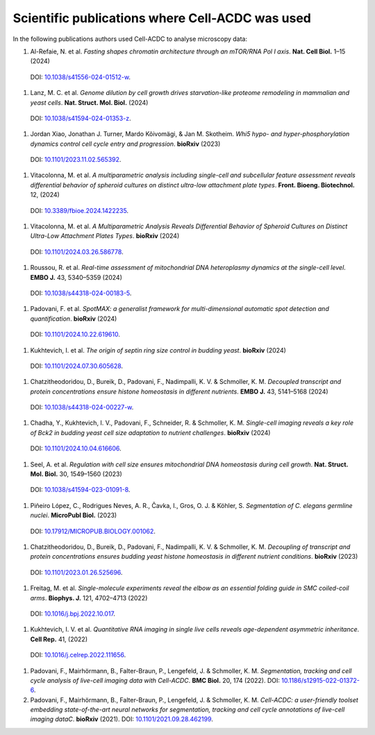 Scientific publications where Cell-ACDC was used
================================================

In the following publications authors used Cell-ACDC to analyse microscopy data:

#.	Al-Refaie, N. et al. *Fasting shapes chromatin architecture through an mTOR/RNA Pol I axis*. **Nat. Cell Biol.** 1–15 (2024) 
    DOI: `10.1038/s41556-024-01512-w <https://doi.org/10.1038/s41556-024-01512-w>`__.

#.	Lanz, M. C. et al. *Genome dilution by cell growth drives starvation-like proteome remodeling in mammalian and yeast cells*. **Nat. Struct. Mol. Biol.** (2024) 
    DOI: `10.1038/s41594-024-01353-z <https://doi.org/10.1038/s41594-024-01353-z>`__.

#.	Jordan Xiao, Jonathan J. Turner, Mardo Kõivomägi, & Jan M. Skotheim. *Whi5 hypo- and hyper-phosphorylation dynamics control cell cycle entry and progression*. **bioRxiv** (2023) 
    DOI: `10.1101/2023.11.02.565392 <https://doi.org/10.1101/2023.11.02.565392>`__.

#.	Vitacolonna, M. et al. *A multiparametric analysis including single-cell and subcellular feature assessment reveals differential behavior of spheroid cultures on distinct ultra-low attachment plate types*. **Front. Bioeng. Biotechnol.** 12, (2024) 
    DOI: `10.3389/fbioe.2024.1422235 <https://doi.org/10.3389/fbioe.2024.1422235>`__.

#.	Vitacolonna, M. et al. *A Multiparametric Analysis Reveals Differential Behavior of Spheroid Cultures on Distinct Ultra-Low Attachment Plates Types*. **bioRxiv** (2024) 
    DOI: `10.1101/2024.03.26.586778 <https://doi.org/10.1101/2024.03.26.586778>`__.

#.	Roussou, R. et al. *Real-time assessment of mitochondrial DNA heteroplasmy dynamics at the single-cell level*. **EMBO J.** 43, 5340–5359 (2024) 
    DOI: `10.1038/s44318-024-00183-5 <https://doi.org/10.1038/s44318-024-00183-5>`__.

#.	Padovani, F. et al. *SpotMAX: a generalist framework for multi-dimensional automatic spot detection and quantification*. **bioRxiv** (2024) 
    DOI: `10.1101/2024.10.22.619610 <https://doi.org/10.1101/2024.10.22.619610>`__.

#.	Kukhtevich, I. et al. *The origin of septin ring size control in budding yeast*. **bioRxiv** (2024) 
    DOI: `10.1101/2024.07.30.605628 <https://doi.org/10.1101/2024.07.30.605628>`__.

#.	Chatzitheodoridou, D., Bureik, D., Padovani, F., Nadimpalli, K. V. & Schmoller, K. M. *Decoupled transcript and protein concentrations ensure histone homeostasis in different nutrients*. **EMBO J.** 43, 5141–5168 (2024) 
    DOI: `10.1038/s44318-024-00227-w <https://doi.org/10.1038/s44318-024-00227-w>`__.

#.	Chadha, Y., Kukhtevich, I. V., Padovani, F., Schneider, R. & Schmoller, K. M. *Single-cell imaging reveals a key role of Bck2 in budding yeast cell size adaptation to nutrient challenges*. **bioRxiv** (2024) 
    DOI: `10.1101/2024.10.04.616606 <https://doi.org/10.1101/2024.10.04.616606>`__.

#.	Seel, A. et al. *Regulation with cell size ensures mitochondrial DNA homeostasis during cell growth*. **Nat. Struct. Mol. Biol.** 30, 1549–1560 (2023) 
    DOI: `10.1038/s41594-023-01091-8 <https://doi.org/10.1038/s41594-023-01091-8>`__.

#.	Piñeiro López, C., Rodrigues Neves, A. R., Čavka, I., Gros, O. J. & Köhler, S. *Segmentation of C. elegans germline nuclei*. **MicroPubl Biol.** (2023) 
    DOI: `10.17912/MICROPUB.BIOLOGY.001062 <https://doi.org/10.17912/MICROPUB.BIOLOGY.001062>`__.

#.	Chatzitheodoridou, D., Bureik, D., Padovani, F., Nadimpalli, K. V. & Schmoller, K. M. *Decoupling of transcript and protein concentrations ensures budding yeast histone homeostasis in different nutrient conditions*. **bioRxiv** (2023) 
    DOI: `10.1101/2023.01.26.525696 <https://doi.org/10.1101/2023.01.26.525696>`__.

#.	Freitag, M. et al. *Single-molecule experiments reveal the elbow as an essential folding guide in SMC coiled-coil arms*. **Biophys. J.** 121, 4702–4713 (2022) 
    DOI: `10.1016/j.bpj.2022.10.017 <https://doi.org/10.1016/j.bpj.2022.10.017>`__.

#.	Kukhtevich, I. V. et al. *Quantitative RNA imaging in single live cells reveals age-dependent asymmetric inheritance*. **Cell Rep.** 41, (2022) 
    DOI: `10.1016/j.celrep.2022.111656 <https://doi.org/10.1016/j.celrep.2022.111656>`__.

#.  Padovani, F., Mairhörmann, B., Falter-Braun, P., Lengefeld, J. & Schmoller, K. M. *Segmentation, tracking and cell cycle analysis of live-cell imaging data with Cell-ACDC*. **BMC Biol.** 20, 174 (2022). 
    DOI: `10.1186/s12915-022-01372-6 <https://doi.org/10.1186/s12915-022-01372-6>`__.

#.  Padovani, F., Mairhörmann, B., Falter-Braun, P., Lengefeld, J. & Schmoller, K. M. *Cell-ACDC: a user-friendly toolset embedding state-of-the-art neural networks for segmentation, tracking and cell cycle annotations of live-cell imaging dataC*. **bioRxiv** (2021). 
    DOI: `10.1101/2021.09.28.462199 <https://doi.org/10.1101/2021.09.28.462199>`__.
